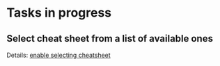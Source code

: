 #+author: FPSD

* Tasks in progress

** Select cheat sheet from a list of available ones

Details: [[file:tasks/enable-selecting-cheatsheet.org][enable selecting cheatsheet]]
